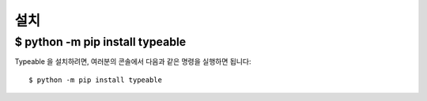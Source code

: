 .. _install:

설치
======

$ python -m pip install typeable
--------------------------------

Typeable 을 설치하려면, 여러분의 콘솔에서 다음과 같은 명령을 실행하면 됩니다::

    $ python -m pip install typeable
